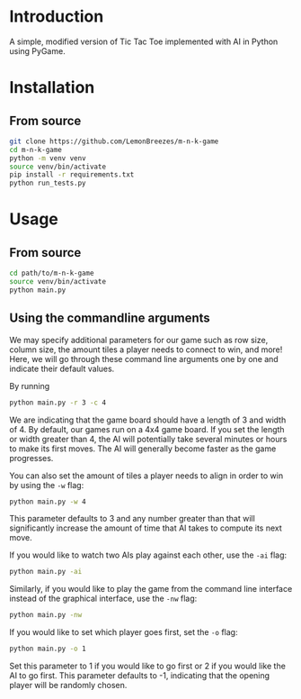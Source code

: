 
[[./assets/screenshot.png]]

* Introduction
:PROPERTIES:
:CREATED_TIME: [2021-12-19 Sun 18:44]
:END:

A simple, modified version of Tic Tac Toe implemented with AI in Python using
PyGame.

* Installation
:PROPERTIES:
:CREATED_TIME: [2021-11-07 Sun 21:44]
:END:

** From source
:PROPERTIES:
:CREATED_TIME: [2021-12-19 Sun 18:46]
:END:

#+begin_src sh
git clone https://github.com/LemonBreezes/m-n-k-game
cd m-n-k-game
python -m venv venv
source venv/bin/activate
pip install -r requirements.txt
python run_tests.py
#+end_src

* Usage
:PROPERTIES:
:CREATED_TIME: [2021-12-19 Sun 18:55]
:END:

** From source
:PROPERTIES:
:CREATED_TIME: [2021-12-23 Thu 20:15]
:END:

#+begin_src sh
cd path/to/m-n-k-game
source venv/bin/activate
python main.py
#+end_src

** Using the commandline arguments
:PROPERTIES:
:CREATED_TIME: [2021-12-24 Fri 17:54]
:END:

We may specify additional parameters for our game such as row size, column size,
the amount tiles a player needs to connect to win, and more! Here, we will go
through these command line arguments one by one and indicate their default
values.

By running
#+begin_src sh
python main.py -r 3 -c 4
#+end_src
We are indicating that the game board should have a length of 3 and width of 4.
By default, our games run on a 4x4 game board. If you set the length or width
greater than 4, the AI will potentially take several minutes or hours to make
its first moves. The AI will generally become faster as the game progresses.

You can also set the amount of tiles a player needs to align in order to win by
using the ~-w~ flag:
#+begin_src sh
python main.py -w 4
#+end_src
This parameter defaults to 3 and any number greater than that will significantly
increase the amount of time that AI takes to compute its next move.

If you would like to watch two AIs play against each other, use the ~-ai~ flag:
#+begin_src sh
python main.py -ai
#+end_src

Similarly, if you would like to play the game from the command line interface
instead of the graphical interface, use the ~-nw~ flag:
#+begin_src sh
python main.py -nw
#+end_src

If you would like to set which player goes first, set the ~-o~ flag:
#+begin_src sh
python main.py -o 1
#+end_src
Set this parameter to 1 if you would like to go first or 2 if you would like the
AI to go first. This parameter defaults to -1, indicating that
the opening player will be randomly chosen.
